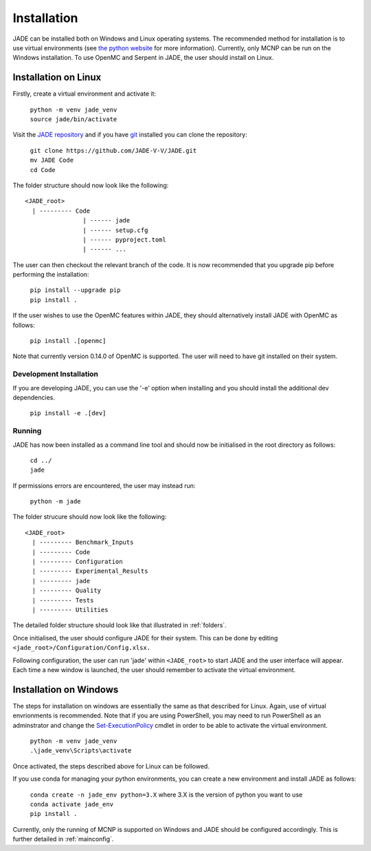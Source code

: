 .. _install:

############
Installation
############

JADE can be installed both on Windows and Linux operating systems. The recommended method
for installation is to use virtual environments (see `the python website <https://docs.python.org/3/library/venv.html>`_ for more information). Currently, only MCNP can be run on the Windows installation. To use OpenMC
and Serpent in JADE, the user should install on Linux. 

Installation on Linux
---------------------

Firstly, create a virtual environment and activate it:

  | ``python -m venv jade_venv``
  | ``source jade/bin/activate``

Visit the `JADE repository <https://github.com/JADE-V-V/jade>`_ and if you have `git <https://git-scm.com/>`_
installed you can clone the repository:

  | ``git clone https://github.com/JADE-V-V/JADE.git``
  | ``mv JADE Code``
  | ``cd Code``

The folder structure should now look like the following:
::
      <JADE_root>
        | --------- Code
                      | ------ jade
                      | ------ setup.cfg
                      | ------ pyproject.toml
                      | ------ ...


The user can then checkout the relevant branch of the code. It is now recommended that you upgrade pip before performing
the installation:

  | ``pip install --upgrade pip``
  | ``pip install .``

If the user wishes to use the OpenMC features within JADE, they should alternatively install JADE with OpenMC as follows:

  | ``pip install .[openmc]``

Note that currently version 0.14.0 of OpenMC is supported. The user will need to have git installed on their system. 

.. _installdevelop:

Development Installation
^^^^^^^^^^^^^^^^^^^^^^^^

If you are developing JADE, you can use the '-e' option when installing and you should install the additional dev dependencies. 

  | ``pip install -e .[dev]``

Running
^^^^^^^

JADE has now been installed as a command line tool and should now be initialised in the root directory as follows: 

  | ``cd ../``
  | ``jade``

If permissions errors are encountered, the user may instead run:

  | ``python -m jade``

The folder strucure should now look like the following:
::
      <JADE_root>
        | --------- Benchmark_Inputs
        | --------- Code
        | --------- Configuration
        | --------- Experimental_Results
        | --------- jade
        | --------- Quality
        | --------- Tests
        | --------- Utilities

The detailed folder structure should look like that illustrated in :ref:`folders`.

Once initialised, the user should configure JADE for their system. This can be done by editing 
``<jade_root>/Configuration/Config.xlsx.``

.. seealso::
   check also :ref:`mainconfig` for additional information on configuring JADE prior to running.

Following configuration, the user can run 'jade' within ``<JADE_root>`` to start JADE and the user
interface will appear. Each time a new window is launched, the user should remember to activate the
virtual environment. 

Installation on Windows
-----------------------

The steps for installation on windows are essentially the same as that described for Linux. 
Again, use of virtual envrionments is recommended. Note that if you are using PowerShell, you may need
to run PowerShell as an adminstrator and change the `Set-ExecutionPolicy <https://learn.microsoft.com/en-us/powershell/module/microsoft.powershell.security/set-executionpolicy?view=powershell-7.4>`_ 
cmdlet in order to be able to activate the virtual environment. 

  | ``python -m venv jade_venv``
  | ``.\jade_venv\Scripts\activate``

Once activated, the steps described above for Linux can be followed.

If you use conda for managing your python environments, you can create a new environment and install JADE as follows:

  | ``conda create -n jade_env python=3.X`` where 3.X is the version of python you want to use
  | ``conda activate jade_env``
  | ``pip install .``

Currently, only the running of MCNP is supported on Windows and JADE should be configured accordingly.
This is further detailed in :ref:`mainconfig`. 


